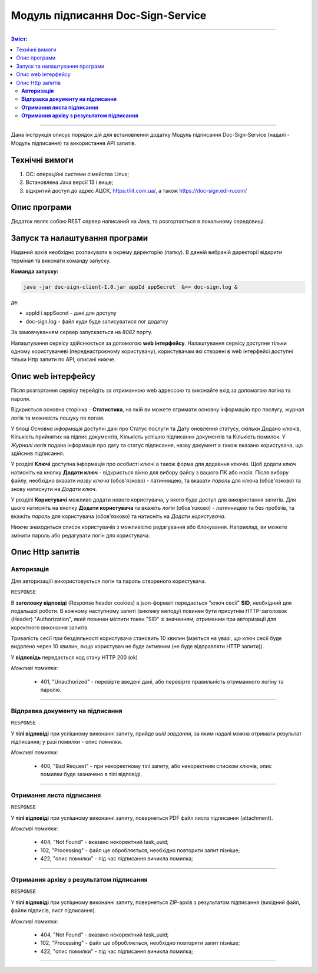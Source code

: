 ####################################################
Модуль підписання Doc-Sign-Service
####################################################
---------

.. contents:: Зміст:
   :depth: 3

---------

Дана інструкція описує порядок дій для встановлення додатку Модуль підписання Doc-Sign-Service (надалі - Модуль підписання) та використання API запитів.

Технічні вимоги
------------------------

1. OC: операційні системи сімейства Linux;
2. Встановлена Jаva версії 13 і вище;
3. відкритий доступ до адрес АЦСК, https://iit.com.ua/, а також https://doc-sign.edi-n.com/

Опис програми
------------------------
Додаток являє собою REST сервер написаний на Java, та розгортається в локальному середовищі.

Запуск та налаштування програми
-----------------------------------------
Наданий архів необхідно розпакувати в окрему директорію (папку). В данній вибраній директорії відкрити термінал та виконати команду запуску.

**Команда запуску:**

.. code:: json

    java -jar doc-sign-client-1.0.jar appId appSecret  &>> doc-sign.log &

де:

- appId і appSecret - дані для доступу
- doc-sign.log - файл куди буде записуватися лог додатку

За замовчуванням сервер запускається на *8082* порту.

Налаштування сервісу здійснюється за допомогою **web інтерфейсу**. Налаштування сервісу доступне тільки одному користувачеві (переднастроєному користувачу), користувачам які створені в web інтерфейсі доступні тільки Http запити по API, описані нижче.

Опис web інтерфейсу
------------------------

Після розгортання сервісу перейдіть за отриманною web адрессою та виконайте вхід за допомогою логіна та пароля.

.. image:: files/Modul_pidpysannia_Doc_Sign_Service_01.png
   :align: center

Відкриється основна сторінка - **Статистика**, на якій ви можете отримати основну інформацію про послугу, журнал логів та моживість пошуку по логам.

У блоці *Основна інформація* доступні дані про Статус послуги та Дату оновлення статусу, скільки Додано ключів, Кількість прийнятих на підпис документів, Кількість успішно підписаних документів та Кількість помилок. У *Журналі  логів* подана інформація про дату та статус підписання, назву документ а також вказано користувача, що здійснив підписання.

.. image:: files/Modul_pidpysannia_Doc_Sign_Service_02.png
   :align: center

У розділі **Ключі** доступна інформація про особисті ключі а також форма для додавння ключів.
Щоб додати ключ натисніть на кнопку **Додати ключ** - відкриється вікно для вибору файлу з вашого ПК або носія. Після вибору файлу, необхідно вказати *назву ключа* (обов'язково) - латинницею, та вказати *пароль* для ключа (обов'язково) та знову натиснути на *Додати ключ*.

.. image:: files/Modul_pidpysannia_Doc_Sign_Service_03.png
   :align: center

У розділі **Користувачі** можливо додати нового користувача, у якого буде доступ для використання запитів. Для цього натисніть на кнопку **Додати користувача** та вкажіть *логін* (обов'язково) - латинницею та без пробілів, та вкажіть *пароль* для користувача (обов'язково) та натисніть на *Додати користувача*.

.. image:: files/Modul_pidpysannia_Doc_Sign_Service_04.png
   :align: center

Нижче знаходиться список користувачів з можливістю редагування або блокування. Наприклад, ви можете змінити пароль або редагувати логін для користувача.

.. image:: files/Modul_pidpysannia_Doc_Sign_Service_05.png
   :align: center

Опис Http запитів
------------------------

**Авторизація**
******************
Для авторизаціїі використовується логін та пароль створеного користувача.

.. csv-table:: 
  :file: files/Authorization.csv
  :widths:  10, 41
  :stub-columns: 0

``RESPONSE``

В **заголовку відповіді** (Response header cookies) в json-форматі передається "ключ сесії" **SID**, необхідний для подальшої роботи. В кожному наступному запиті (виклику методу) повинен бути присутнім HTTP-заголовок (Header) "Authorization", який повинен містити токен "SID" зі значенням, отриманим при авторизації для коректного виконання запитів.

Тривалість сесії при бездіяльності користувача становить 10 хвилин (мається на увазі, що ключ сесії буде видалено через 10 хвилин, якщо користувач не буде активним (не буде відправляти HTTP запити)).

У **відповідь** передається код стану HTTP 200 (ok)

*Можливі помилки*:

 - 401, "Unauthorized" - перевірте введені дані, або перевірте правильність отриманного логіну та паролю.

--------------

**Відправка документу на підписання**
*************************************

.. csv-table:: 
  :file: files/sign-task.csv
  :widths:  10, 41
  :stub-columns: 0

``RESPONSE``

У **тілі відповіді** при успішному виконанні запиту, прийде *uuid завдання*, за яким надалі можна отримати результат підписання; у разі помилки - опис помилки.

*Можливі помилки*:

 - 400, "Bad Request" - при некоректному тілі запиту, або некоректним списком ключів, опис помилки буде зазначено в тілі відповіді.

--------------

**Отримання листа підписання**
*************************************

.. csv-table:: 
  :file: files/sign-list.csv
  :widths:  10, 41
  :stub-columns: 0

``RESPONSE``

У **тілі відповіді** при успішному виконанні запиту, повернеться PDF файл листа підписання (attachment).

*Можливі помилки*:

 - 404, "Not Found" - вказано некоректний task_uuid;
 - 102, "Processing" - файл ще обробляється, необхідно повторити запит пізніше;
 - 422, "опис помилки" - під час підписання виникла помилка;

--------------

**Отримання архіву з результатом підписання**
***********************************************

.. csv-table:: 
  :file: files/sign-arch.csv
  :widths:  10, 41
  :stub-columns: 0

``RESPONSE``

У **тілі відповіді** при успішному виконанні запиту, повернеться ZIP-архів з результатом підписання (вихідний файл, файли
підписів, лист підписання).

*Можливі помилки*:

 - 404, "Not Found" - вказано некоректний task_uuid;
 - 102, "Processing" - файл ще обробляється, необхідно повторити запит пізніше;
 - 422, "опис помилки" - під час підписання виникла помилка;

--------------